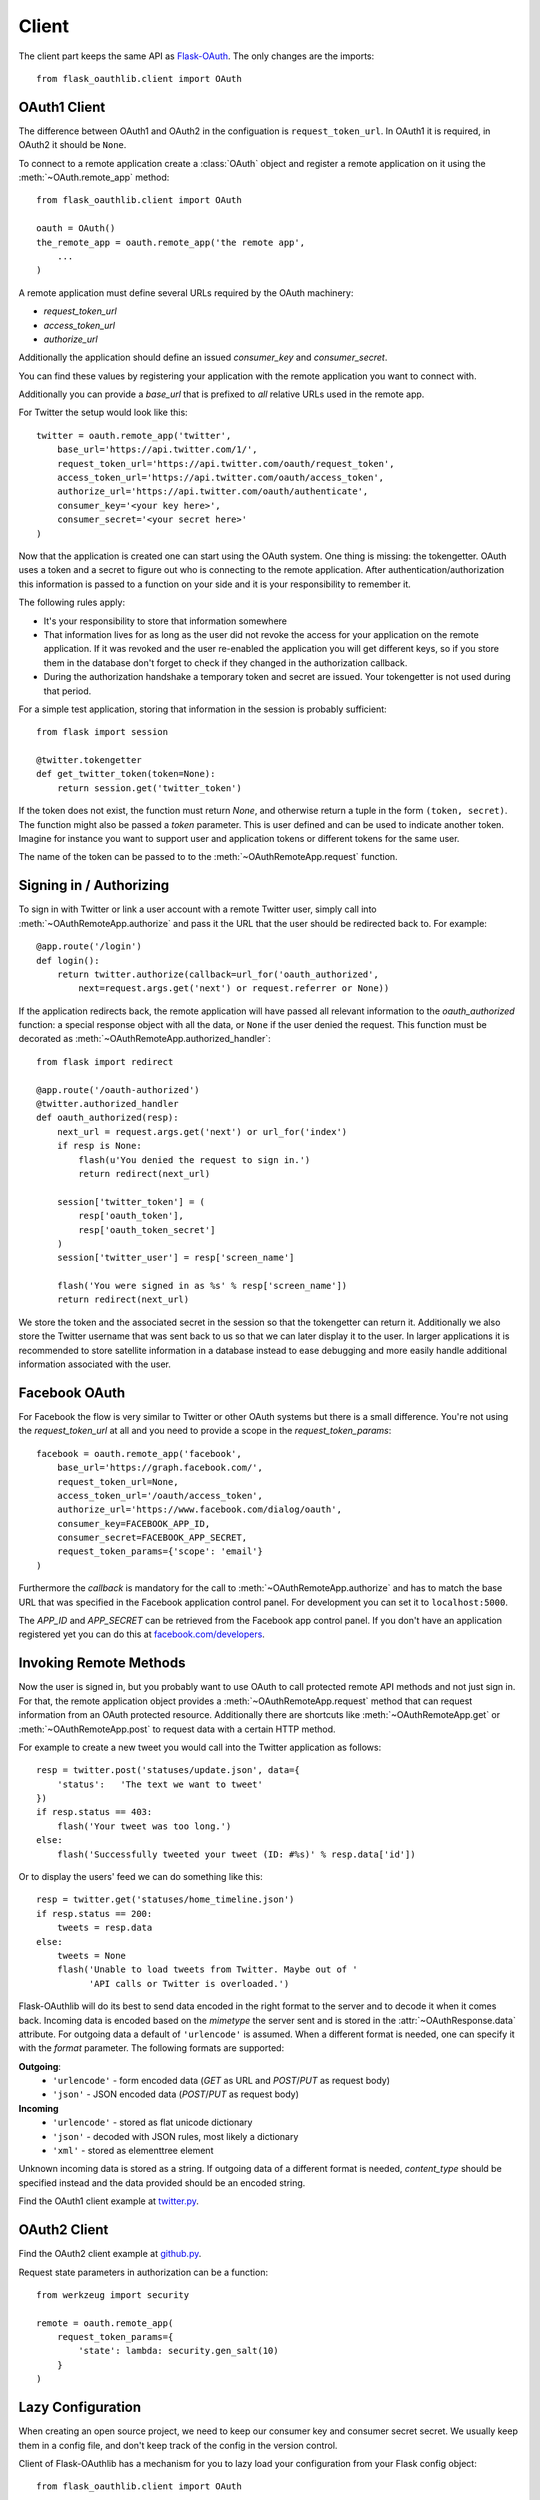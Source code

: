 Client
======

The client part keeps the same API as `Flask-OAuth`_. The only changes are
the imports::

    from flask_oauthlib.client import OAuth

.. _`Flask-OAuth`: http://pythonhosted.org/Flask-OAuth/


OAuth1 Client
-------------

The difference between OAuth1 and OAuth2 in the configuation is
``request_token_url``. In OAuth1 it is required, in OAuth2 it should be
``None``.

To connect to a remote application create a :class:`OAuth`
object and register a remote application on it using
the :meth:`~OAuth.remote_app` method::

    from flask_oauthlib.client import OAuth

    oauth = OAuth()
    the_remote_app = oauth.remote_app('the remote app',
        ...
    )

A remote application must define several URLs required by the
OAuth machinery:

- `request_token_url`
- `access_token_url`
- `authorize_url`

Additionally the application should define an issued `consumer_key`
and `consumer_secret`.

You can find these values by registering your application with the remote
application you want to connect with.

Additionally you can provide a `base_url` that is prefixed to *all*
relative URLs used in the remote app.

For Twitter the setup would look like this::

    twitter = oauth.remote_app('twitter',
        base_url='https://api.twitter.com/1/',
        request_token_url='https://api.twitter.com/oauth/request_token',
        access_token_url='https://api.twitter.com/oauth/access_token',
        authorize_url='https://api.twitter.com/oauth/authenticate',
        consumer_key='<your key here>',
        consumer_secret='<your secret here>'
    )

Now that the application is created one can start using the OAuth system.
One thing is missing: the tokengetter. OAuth uses a token and a secret to
figure out who is connecting to the remote application.  After
authentication/authorization this information is passed to a function on
your side and it is your responsibility to remember it.

The following rules apply:

-   It's your responsibility to store that information somewhere
-   That information lives for as long as the user did not revoke the
    access for your application on the remote application.  If it was
    revoked and the user re-enabled the application you will get different
    keys, so if you store them in the database don't forget to check if
    they changed in the authorization callback.
-   During the authorization handshake a temporary token and secret are
    issued. Your tokengetter is not used during that period.

For a simple test application, storing that information in the session is
probably sufficient::

    from flask import session

    @twitter.tokengetter
    def get_twitter_token(token=None):
        return session.get('twitter_token')

If the token does not exist, the function must return `None`, and
otherwise return a tuple in the form ``(token, secret)``.  The function
might also be passed a `token` parameter.  This is user defined and can be
used to indicate another token.  Imagine for instance you want to support
user and application tokens or different tokens for the same user.

The name of the token can be passed to to the
:meth:`~OAuthRemoteApp.request` function.

Signing in / Authorizing
------------------------

To sign in with Twitter or link a user account with a remote
Twitter user, simply call into
:meth:`~OAuthRemoteApp.authorize` and pass it the URL that the user should be
redirected back to. For example::

    @app.route('/login')
    def login():
        return twitter.authorize(callback=url_for('oauth_authorized',
            next=request.args.get('next') or request.referrer or None))

If the application redirects back, the remote application will have passed all
relevant information to the `oauth_authorized` function: a special
response object with all the data, or ``None`` if the user denied the
request.  This function must be decorated as
:meth:`~OAuthRemoteApp.authorized_handler`::

    from flask import redirect

    @app.route('/oauth-authorized')
    @twitter.authorized_handler
    def oauth_authorized(resp):
        next_url = request.args.get('next') or url_for('index')
        if resp is None:
            flash(u'You denied the request to sign in.')
            return redirect(next_url)

        session['twitter_token'] = (
            resp['oauth_token'],
            resp['oauth_token_secret']
        )
        session['twitter_user'] = resp['screen_name']

        flash('You were signed in as %s' % resp['screen_name'])
        return redirect(next_url)

We store the token and the associated secret in the session so that the
tokengetter can return it.  Additionally we also store the Twitter username
that was sent back to us so that we can later display it to the user.  In
larger applications it is recommended to store satellite information in a
database instead to ease debugging and more easily handle additional information
associated with the user.

Facebook OAuth
--------------

For Facebook the flow is very similar to Twitter or other OAuth systems
but there is a small difference.  You're not using the `request_token_url`
at all and you need to provide a scope in the `request_token_params`::

    facebook = oauth.remote_app('facebook',
        base_url='https://graph.facebook.com/',
        request_token_url=None,
        access_token_url='/oauth/access_token',
        authorize_url='https://www.facebook.com/dialog/oauth',
        consumer_key=FACEBOOK_APP_ID,
        consumer_secret=FACEBOOK_APP_SECRET,
        request_token_params={'scope': 'email'}
    )

Furthermore the `callback` is mandatory for the call to
:meth:`~OAuthRemoteApp.authorize` and has to match the base URL that was
specified in the Facebook application control panel.  For development you
can set it to ``localhost:5000``.

The `APP_ID` and `APP_SECRET` can be retrieved from the Facebook app
control panel.  If you don't have an application registered yet you can do
this at `facebook.com/developers <https://www.facebook.com/developers/createapp.php>`_.

Invoking Remote Methods
-----------------------

Now the user is signed in, but you probably want to use
OAuth to call protected remote API methods and not just sign in.  For
that, the remote application object provides a
:meth:`~OAuthRemoteApp.request` method that can request information from
an OAuth protected resource.  Additionally there are shortcuts like
:meth:`~OAuthRemoteApp.get` or :meth:`~OAuthRemoteApp.post` to request
data with a certain HTTP method.

For example to create a new tweet you would call into the Twitter
application as follows::

    resp = twitter.post('statuses/update.json', data={
        'status':   'The text we want to tweet'
    })
    if resp.status == 403:
        flash('Your tweet was too long.')
    else:
        flash('Successfully tweeted your tweet (ID: #%s)' % resp.data['id'])

Or to display the users' feed we can do something like this::

    resp = twitter.get('statuses/home_timeline.json')
    if resp.status == 200:
        tweets = resp.data
    else:
        tweets = None
        flash('Unable to load tweets from Twitter. Maybe out of '
              'API calls or Twitter is overloaded.')

Flask-OAuthlib will do its best to send data encoded in the right format to
the server and to decode it when it comes back.  Incoming data is encoded
based on the `mimetype` the server sent and is stored in the
:attr:`~OAuthResponse.data` attribute.  For outgoing data a default of
``'urlencode'`` is assumed. When a different format is needed, one can
specify it with the `format` parameter.  The following formats are
supported:

**Outgoing**:
    - ``'urlencode'`` - form encoded data (`GET` as URL and `POST`/`PUT` as
      request body)
    - ``'json'`` - JSON encoded data (`POST`/`PUT` as request body)

**Incoming**
    - ``'urlencode'`` - stored as flat unicode dictionary
    - ``'json'`` - decoded with JSON rules, most likely a dictionary
    - ``'xml'`` - stored as elementtree element

Unknown incoming data is stored as a string.  If outgoing data of a different
format is needed, `content_type` should be specified instead and the
data provided should be an encoded string.


Find the OAuth1 client example at `twitter.py`_.

.. _`twitter.py`: https://github.com/lepture/flask-oauthlib/blob/master/example/twitter.py


OAuth2 Client
-------------

Find the OAuth2 client example at `github.py`_.

.. _`github.py`: https://github.com/lepture/flask-oauthlib/blob/master/example/github.py

.. versionadded:: 0.4.2

Request state parameters in authorization can be a function::

    from werkzeug import security

    remote = oauth.remote_app(
        request_token_params={
            'state': lambda: security.gen_salt(10)
        }
    )


.. _lazy-configuration:

Lazy Configuration
------------------

.. versionadded:: 0.3.0

When creating an open source project, we need to keep our consumer key and
consumer secret secret. We usually keep them in a config file, and don't
keep track of the config in the version control.

Client of Flask-OAuthlib has a mechanism for you to lazy load your
configuration from your Flask config object::

    from flask_oauthlib.client import OAuth

    oauth = OAuth()
    twitter = oauth.remote_app(
        'twitter',
        base_url='https://api.twitter.com/1/',
        request_token_url='https://api.twitter.com/oauth/request_token',
        access_token_url='https://api.twitter.com/oauth/access_token',
        authorize_url='https://api.twitter.com/oauth/authenticate',
        app_key='TWITTER'
    )

At this moment, we didn't put the ``consumer_key`` and ``consumer_secret``
in the ``remote_app``, instead, we set a ``app_key``. It will load from
Flask config by the key ``TWITTER``, the configuration looks like::

    app.config['TWITTER'] = {
        'consumer_key': 'a random string key',
        'consumer_secret': 'a random string secret',
    }

    oauth.init_app(app)

.. versionadded:: 0.4.0

Or looks like that::

    app.config['TWITTER_CONSUMER_KEY'] = 'a random string key'
    app.config['TWITTER_CONSUMER_SECRET'] = 'a random string secret'

Twitter can get consumer key and secret from the Flask instance now.

You can put all the configuration in ``app.config`` if you like, which
means you can do it this way::

    from flask_oauthlib.client import OAuth

    oauth = OAuth()
    twitter = oauth.remote_app(
        'twitter',
        app_key='TWITTER'
    )

    app.config['TWITTER'] = dict(
        consumer_key='a random key',
        consumer_secret='a random secret',
        base_url='https://api.twitter.com/1/',
        request_token_url='https://api.twitter.com/oauth/request_token',
        access_token_url='https://api.twitter.com/oauth/access_token',
        authorize_url='https://api.twitter.com/oauth/authenticate',
    )
    oauth.init_app(app)

Fix non-standard OAuth
----------------------

There are services that claimed they are providing OAuth API, but with a
little differences. Some services even return with the wrong Content Type.

This library takes all theses into consideration. Take an Chinese clone of
twitter which is called weibo as the example. When you implement the
authorization flow, the content type changes in the progress. Sometime it
is application/json which is right. Sometime it is text/plain, which is
wrong. And sometime, it didn't return anything.

We can force to parse the returned response in a specified content type::

    from flask_oauthlib.client import OAuth

    oauth = OAuth()

    weibo = oauth.remote_app(
        'weibo',
        consumer_key='909122383',
        consumer_secret='2cdc60e5e9e14398c1cbdf309f2ebd3a',
        request_token_params={'scope': 'email,statuses_to_me_read'},
        base_url='https://api.weibo.com/2/',
        authorize_url='https://api.weibo.com/oauth2/authorize',
        request_token_url=None,
        access_token_method='POST',
        access_token_url='https://api.weibo.com/oauth2/access_token',

        # force to parse the response in applcation/json
        content_type='application/json',
    )

The weibo site didn't follow the Bearer token, the acceptable header is::

    'OAuth2 a-token-string'

The original behavior of Flask OAuthlib client is::

    'Bearer a-token-string'

We can configure with a `pre_request` method to change the headers::

    def change_weibo_header(uri, headers, body):
        auth = headers.get('Authorization')
        if auth:
            auth = auth.replace('Bearer', 'OAuth2')
            headers['Authorization'] = auth
        return uri, headers, body

    weibo.pre_request = change_weibo_header

You can change uri, headers and body in the pre request.
